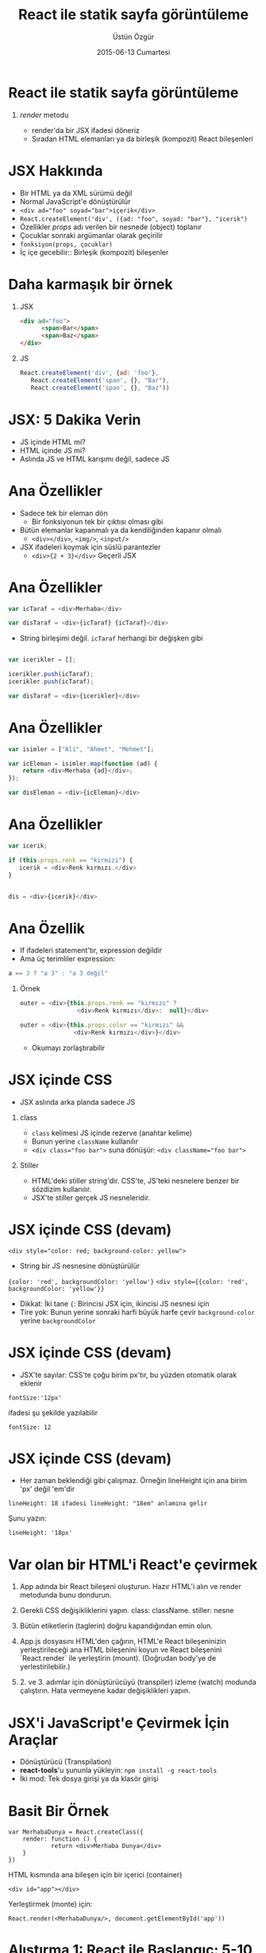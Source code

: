 #+TITLE:     React ile statik sayfa görüntüleme
#+AUTHOR:    Üstün Özgür
#+EMAIL:     ustun@ustunozgur.com
#+DATE:      2015-06-13 Cumartesi
#+BEAMER-FRAME-LEVEL: 1
#+BEAMER_THEME: Rochester
#+OPTIONS: toc:nil outline:nil H:1

* React ile statik sayfa görüntüleme
** /render/ metodu

- render'da bir JSX ifadesi döneriz
- Sıradan HTML elemanları ya da birleşik (kompozit) React bileşenleri

* JSX Hakkında

- Bir HTML ya da XML sürümü değil
- Normal JavaScript'e dönüştürülür
- ~<div ad="foo" soyad="bar">içerik</div>~
- =React.createElement('div', ({ad: "foo", soyad: "bar"}, "icerik")=
- Özellikler /props/ adı verilen bir nesnede (object) toplanır
- Çocuklar sonraki argümanlar olarak geçirilir
- =fonksiyon(props, çocuklar)=
- İç içe gecebilir:: Birleşik (kompozit) bileşenler

* Daha karmaşık bir örnek
** JSX
#+BEGIN_SRC html
<div ad="foo">
      <span>Bar</span>
      <span>Baz</span>
</div>
#+END_SRC
** JS
#+BEGIN_SRC javascript
React.createElement('div', {ad: 'foo'},
   React.createElement('span', {}, "Bar"),
   React.createElement('span', {}, "Baz"))
#+END_SRC

* JSX: 5 Dakika Verin

- JS içinde HTML mi?
- HTML içinde JS mi?
- Aslında JS ve HTML karışımı değil, sadece JS

* Ana Özellikler

- Sadece tek bir eleman dön
  - Bir fonksiyonun tek bir çıktısı olması gibi
- Bütün elemanlar kapanmalı ya da kendiliğinden kapanır olmalı
  - =<div></div>=, =<img/>=, =<input/>=
- JSX ifadeleri koymak için süslü parantezler
  - =<div>{2 + 3}</div>= Geçerli JSX

* Ana Özellikler

#+BEGIN_SRC js
var icTaraf = <div>Merhaba</div>

var disTaraf = <div>{icTaraf} {icTaraf}</div>
#+END_SRC
- String birleşimi değil. =icTaraf= herhangi bir değişken gibi
#+BEGIN_SRC js

var icerikler = [];

icerikler.push(icTaraf);
icerikler.push(icTaraf);

var disTaraf = <div>{icerikler}</div>
#+END_SRC

* Ana Özellikler

#+BEGIN_SRC js
var isimler = ["Ali", "Ahmet", "Mehmet"];

var icEleman = isimler.map(function (ad) {
    return <div>Merhaba {ad}</div>;
});

var disEleman = <div>{icEleman}</div>
#+END_SRC

* Ana Özellikler
#+BEGIN_SRC js
var icerik;

if (this.props.renk == "kirmizi") {
   icerik = <div>Renk kırmızı.</div>
}


dis = <div>{icerik}</div>
#+END_SRC

* Ana Özellik

- If ifadeleri statement'tır, expression değildir
- Ama üç terimliler expression:
#+BEGIN_SRC js
a == 3 ? "a 3" : "a 3 değil"
#+END_SRC

** Örnek

#+BEGIN_SRC js
outer = <div>{this.props.renk == "kırmızı" ?
                <div>Renk kırmızı</div>:  null}</div>
#+END_SRC

#+BEGIN_SRC js
outer = <div>{this.props.color == "kırmızı" &&
               <div>Renk kırmızı</div>}</div>
#+END_SRC

- Okumayı zorlaştırabilir

* JSX içinde CSS

- JSX aslında arka planda sadece JS
** class
- =class= kelimesi JS içinde rezerve (anahtar kelime)
- Bunun yerine =className= kullanılır
- ~<div class="foo bar">~ suna dönüşür:  ~<div className="foo bar">~
** Stiller
- HTML'deki stiller string'dir. CSS'te, JS'teki nesnelere benzer bir sözdizim
  kullanılır.
- JSX'te stiller gerçek JS nesneleridir.

* JSX içinde CSS (devam)

~<div style="color: red; background-color: yellow">~
- String bir JS nesnesine dönüştürülür
={color: 'red', backgroundColor: 'yellow'}=
~<div style={{color: 'red', backgroundColor: 'yellow'}}~
- Dikkat: İki tane ={=: Birincisi JSX için, ikincisi JS nesnesi için
- Tire yok: Bunun yerine sonraki harfi büyük harfe çevir
 =background-color= yerine =backgroundColor=

* JSX içinde CSS (devam)

- JSX'te sayılar: CSS'te çoğu birim px'tır, bu yüzden otomatik olarak eklenir
#+BEGIN_EXAMPLE
fontSize:'12px'
#+END_EXAMPLE
ifadesi şu şekilde yazılabilir
#+BEGIN_EXAMPLE
fontSize: 12
#+END_EXAMPLE

* JSX içinde CSS (devam)

- Her zaman beklendiği gibi çalışmaz. Örneğin lineHeight için ana birim 'px'
  değil 'em'dir
#+BEGIN_EXAMPLE
lineHeight: 18 ifadesi lineHeight: "18em" anlamına gelir
#+END_EXAMPLE

Şunu yazın:
#+BEGIN_SRC
lineHeight: '18px'
#+END_SRC

* Var olan bir HTML'i React'e çevirmek

1. App adında bir React bileşeni oluşturun. Hazır HTML'i alın ve render
   metodunda bunu dondurun.

2. Gerekli CSS değişikliklerini yapın. class: className. stiller: nesne

3. Bütün etiketlerin (taglerin) doğru kapandığından emin olun.

4. App.js dosyasını HTML'den çağırın, HTML'e React bileşeninizin
   yerleştirileceği ana HTML bileşenini koyun ve React bileşenini `React.render`
   ile yerleştirin (mount). (Doğrudan body'ye de yerlestirilebilir.)

5. 2. ve 3. adımlar için dönüştürücüyü (transpiler) izleme (watch) modunda
   çalıştırın. Hata vermeyene kadar değişiklikleri yapın.

* JSX'i JavaScript'e Çevirmek İçin Araçlar

- Dönüştürücü (Transpilation)
- *react-tools*'u şununla yükleyin: =npm install -g react-tools=
- İki mod: Tek dosya girişi  ya da klasör girişi

* Basit Bir Örnek

#+BEGIN_SRC
var MerhabaDunya = React.createClass({
    render: function () {
            return <div>Merhaba Dunya</div>
    }
})
#+END_SRC

HTML kısmında ana bileşen için bir içerici (container)
#+BEGIN_SRC
<div id="app"></div>
#+END_SRC
Yerleştirmek (monte) için:
#+BEGIN_SRC
React.render(<MerhabaDunya/>, document.getElementById('app'))
#+END_SRC

* Alıştırma 1: React ile Başlangıç: 5-10 dakika

İpucu: Makefile dosyasına bakabilirsiniz.

a - Depoyu klonlayın.

b - =examples/01_hello_world= klasörüne gidin.

c - react.js'i indirin, react-tools yükleyin, daha sonra uygulamayı jsx
kullanarak derleyin, ve tarayıcıda "Merhaba Dünya"'yı görüntüleyin.

d - Uygulamayı "Merhaba Istanbul!" diye değiştirin.

e - Aynısını şu klasör için tekrarlayin =examples/01_hello_world_watch= ama bu
sefer jsx'i izleme modunda çalıştırın.

f - Bonus: React.render'i doğrudan HTML içindeki bir script içine nasıl
yerleştirirdiniz. JSX'i elle bir React.createElement çağrısına dönüştürmeniz gerekir.

g - Soru: Niye script'i body'nin sonuna koyuyoruz?

* Daha Karmaşık bir örnek: ToDo Uygulaması

- =examples/02_todo_props/mockup.html= alıp React'e çevirin.
- Çevrimiçi HTML-JSX dönüştürücü :
  https://facebook.github.io/react/html-jsx.html
- Komut satırı versiyonu: https://www.npmjs.com/package/htmltojsx
- Sonucu =src/todo.js= klasörüne kopyalayın.
- jsx'i klasör modunda çalıştırın: =jsx src build=

* Alıştırma 2:

a - =02_convert_mockup/mockup.html='da verilen HTML'i React'e çevirin. Dikkat:
Burada iki farklı ana kısım var, o yüzden iki ayrı kök eleman (node) olacak.

b - ToDo uygulamasını küçük bileşenlere parçalayın. Şu adlarda bileşenler
olusturun: SearchBar, Todos, TodoItem, Footer.
